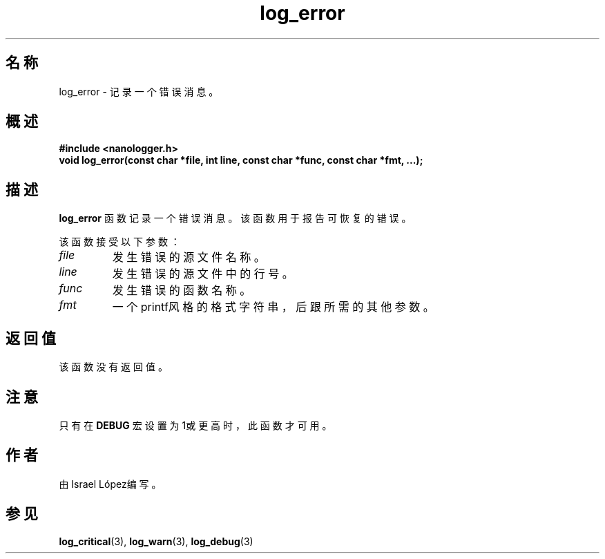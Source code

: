 .TH log_error 3 "2024年11月" "nanologger 1.0.0" "库函数手册"
.SH 名称
log_error \- 记录一个错误消息。

.SH 概述
.B #include <nanologger.h>
.br
.BI "void log_error(const char *file, int line, const char *func, const char *fmt, ...);"

.SH 描述
.B log_error
函数记录一个错误消息。该函数用于报告可恢复的错误。

该函数接受以下参数：
.TP
.I file
发生错误的源文件名称。
.TP
.I line
发生错误的源文件中的行号。
.TP
.I func
发生错误的函数名称。
.TP
.I fmt
一个printf风格的格式字符串，后跟所需的其他参数。

.SH 返回值
该函数没有返回值。

.SH 注意
只有在
.B DEBUG
宏设置为1或更高时，此函数才可用。

.SH 作者
由Israel López编写。

.SH 参见
.BR log_critical (3),
.BR log_warn (3),
.BR log_debug (3)


